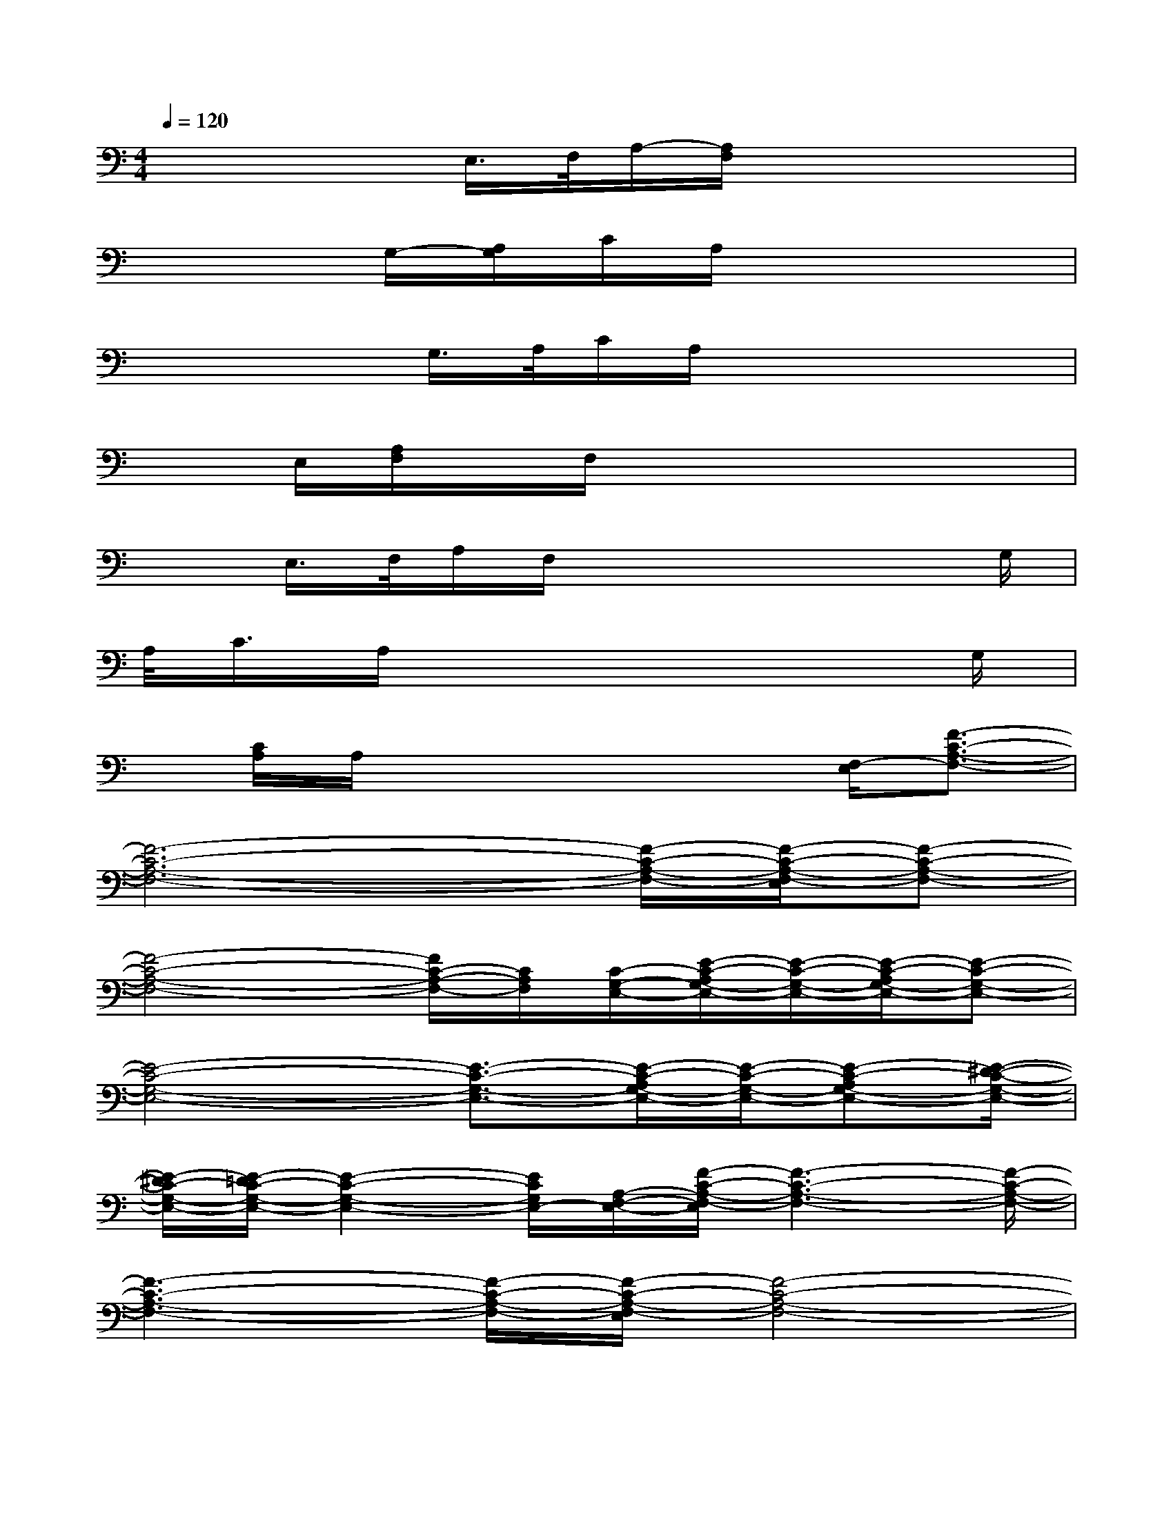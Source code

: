 X:1
T:
M:4/4
L:1/8
Q:1/4=120
K:C%0sharps
V:1
x3x/2E,/2>F,/2A,/2-[A,/2F,/2]x2x/2|
x2G,/2-[A,/2G,/2]C/2A,/2x4|
x2x/2G,/2>A,/2C/2A,/2x3x/2|
xE,/2[A,/2F,/2]x/2F,/2x4x|
xE,/2>F,/2A,/2F,/2x4x/2G,/2|
A,/2<C/2A,/2x6G,/2|
x/2[C/2A,/2]A,/2x4x/2[F,/2-E,/2][F3/2-C3/2-A,3/2-F,3/2-]|
[F6-C6-A,6-F,6-][F/2-C/2-A,/2-F,/2-][F/2-C/2-A,/2-F,/2-E,/2][F-C-A,-F,-]|
[F4-C4-A,4-F,4-][F/2C/2-A,/2-F,/2-][C/2A,/2F,/2][C/2-G,/2-E,/2-][E/2-C/2-A,/2G,/2-E,/2-][E/2-C/2-G,/2-E,/2-][E/2-C/2-A,/2G,/2-E,/2-][E-C-G,-E,-]|
[E4-C4-G,4-E,4-][E3/2-C3/2-G,3/2-E,3/2-][E/2-C/2-A,/2G,/2-E,/2-][E/2-C/2-G,/2-E,/2-][E-C-A,G,-E,-][E/2-^D/2-C/2-G,/2-E,/2-]|
[E/2-^D/2C/2-G,/2-E,/2-][E/2-=D/2C/2-G,/2-E,/2-][E2-C2-G,2-E,2-][E/2C/2G,/2E,/2-][A,/2-F,/2-E,/2-][F/2-C/2-A,/2-F,/2-E,/2][F3-C3-A,3-F,3-][F/2-C/2-A,/2-F,/2-]|
[F3-C3-A,3-F,3-][F/2-C/2-A,/2-F,/2-][F/2-C/2-A,/2-F,/2-E,/2][F4-C4-A,4-F,4-]|
[F2C2-A,2-F,2][C/2A,/2-A,,/2E,,/2]A,/2-[C/2-A,/2-A,,/2E,,/2][C/2-A,/2-][C-B,-A,][E-C-B,-][E/2-C/2-B,/2-A,,/2E,,/2][E/2-C/2-B,/2-A,,/2E,,/2][E/2-C/2-B,/2-][E/2-C/2-B,/2-A,,/2-E,,/2-]|
[E/2-C/2-B,/2-A,,/2E,,/2][ECB,A,,E,,][G,3/2-D,3/2-G,,3/2D,,3/2][G,/2-D,/2-][G,/2-D,/2-][G,/2^F,/2-D,/2G,,/2D,,/2]^F,/2-[^F,/2-G,,/2D,,/2]^F,/2[G,/2-G,,/2D,,/2]G,/2B,|
C[D/2-G,,/2D,,/2][D/2B,/2-G,,/2D,,/2]B,/2[CG,,D,,][DG,,D,,][E3/2^G,3/2E,3/2]x/2[E3/2-^G,3/2-E,3/2-]|
[E/2^G,/2E,/2C,/2-]C,3/2[E3/2-C3/2-=G,3/2-E,3/2C,3/2][E/2C/2G,/2][E,3/2-C,3/2-B,,3/2-][E2C2G,2E,2C,2B,,2][E,/2-C,/2-A,,/2-]